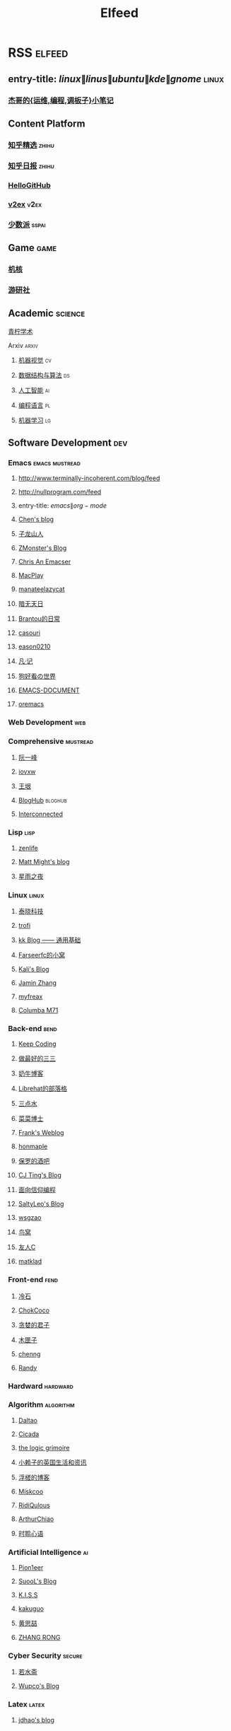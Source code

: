 #+TITLE: Elfeed

* RSS :elfeed:
** entry-title: \(linux\|linus\|ubuntu\|kde\|gnome\) :linux:
*** [[https://jia.je/feed.xml][杰哥的{运维,编程,调板子}小笔记]]
** Content Platform
*** [[https://www.zhihu.com/rss][知乎精选]] :zhihu:
*** [[http://feeds.feedburner.com/zhihu-daily][知乎日报]] :zhihu:
*** [[https://hellogithub.com/rss][HelloGitHub]]
*** [[https://www.v2ex.com/index.xml][v2ex]] :v2ex:
*** [[https://sspai.typlog.io/episodes/feed.xml][少数派]] :sspai:
** Game :game:
*** [[https://www.gcores.com/rss][机核]]
*** [[https://www.yystv.cn/rss/feed][游研社]]
** Academic :science:
**** [[https://iseex.github.io/feed][青柠学术]]
**** Arxiv :arxiv:
***** [[http://export.arxiv.org/rss/cs.CV][机器视觉]] :cv:
***** [[http://export.arxiv.org/rss/cs.DS][数据结构与算法]] :ds:
***** [[http://export.arxiv.org/rss/cs.AI][人工智能]] :ai:
***** [[http://export.arxiv.org/rss/cs.PL][编程语言]] :pl:
***** [[http://export.arxiv.org/rss/cs.LG][机器学习]] :lg:
** Software Development :dev:
*** Emacs :emacs:mustread:
**** http://www.terminally-incoherent.com/blog/feed
**** http://nullprogram.com/feed
**** entry-title: \(emacs\|org-mode\)
**** [[http://blog.binchen.org/rss.xml][Chen's blog]]
**** [[https://zilongshanren.com/index.xml][子龙山人]]
**** [[https://www.zmonster.me/atom.xml][ZMonster's Blog]]
**** [[https://chriszheng.science/][Chris An Emacser]]
**** [[https://macplay.github.io/rss.xml][MacPlay]]
**** [[https://manateelazycat.github.io/feed.xml][manateelazycat]]
**** [[http://blog.lujun9972.win/rss.xml][暗无天日]]
**** [[https://brantou.github.io/atom.xml][Brantou的日常]]
**** [[https://archive.casouri.cat/note/rss.xml][casouri]]
**** [[https://eason0210.github.io/feed.xml][eason0210]]
**** [[https://sunyour.org/index.xml][凡·记]]
**** [[http://doglooksgood.github.io/rss][狗好看の世界]]
**** [[http://blog.lujun9972.win/emacs-document/rss.xml][EMACS-DOCUMENT]]
**** [[https://oremacs.com/atom.xml][oremacs]]
*** Web Development :web:
*** Comprehensive :mustread:
**** [[http://www.ruanyifeng.com/blog/atom.xml][阮一峰]]
**** [[https://iovxw.net/rss.xml][iovxw]]
**** [[https://rsshub.app/blogs/wangyin][王垠]]
**** [[https://bloghub.fun/feeds][BlogHub]] :bloghub:
**** [[https://interconnected.blog/rss/][Interconnected]]
*** Lisp :lisp:
**** [[https://www.zenlife.tk/feed.atom][zenlife]]
**** [[http://matt.might.net/articles/feed.rss][Matt Might's blog]]
**** [[https://saintwinkle.com/rss.xml][星雨之夜]]
*** Linux :linux:
**** [[http://tinylab.org/rss.xml][泰晓科技]]
**** [[https://trofi.github.io/feed/rss.xml][trofi]]
**** [[http://abcdxyzk.github.io/atom.xml][kk Blog —— 通用基础]]
**** [[https://farseerfc.me/zhs/feeds/atom.xml][Farseerfc的小窝]]
**** [[https://blog.bbskali.cn/feed][Kali's Blog]]
**** [[https://jaminzhang.github.io/rss/][Jamin Zhang]]
**** [[https://www.myfreax.com/rss/][myfreax]]
**** [[https://nan01ab.github.io/rss][Columba M71]]
*** Back-end :bend:
**** [[https://liujiacai.net/atom.xml][Keep Coding]]
**** [[https://best33.com/feed][做最好的三三]]
**** [[https://www.nenew.net/feed][奶牛博客]]
**** [[https://www.librehat.com/feed/][Librehat的部落格]]
**** [[https://lotabout.me/atom.xml][三点水]]
**** [[https://microcai.org/feed.xml][菜菜博士]]
**** [[https://nyan.im/feed][Frank's Weblog]]
**** [[https://honmaple.me/atom.xml][honmaple]]
**** [[https://paul.pub/feed][保罗的酒吧]]
**** [[https://cjting.me/index.xml][CJ Ting's Blog]]
**** [[https://draveness.me/feed.xml][面向信仰编程]]
**** [[https://tstrs.me/atom.xml][SaltyLeo's Blog]]
**** [[https://wsgzao.github.io/atom.xml][wsgzao]]
**** [[https://colobu.com/atom.xml][鸟窝]]
**** [[https://www.ihewro.com/feed/][友人C]]
**** [[https://matklad.github.io/feed.xml][matklad]]
*** Front-end :fend:
**** [[https://coldstone.fun/atom.xml][冷石]]
**** [[http://feed.cnblogs.com/blog/u/177636/rss/][ChokCoco]]
**** [[https://iachieveall.com/rss][贪婪的君子]]
**** [[https://blog.mutoo.im/atom.xml][木匣子]]
**** [[https://www.chenng.cn/rss][chenng]]
**** [[https://lutaonan.com/rss.xml][Randy]]
*** Hardward :hardward:
*** Algorithm :algorithm:
**** [[https://taodaling.github.io/feed][Daltao]]
**** [[https://ksqsf.moe/atom.xml?t=1615000589524][Cicada]]
**** [[https://logicgrimoire.wordpress.com/feed/][the logic grimoire]]
**** [[http://feeds.feedburner.com/zhihua-xblog][小赖子的英国生活和资讯]]
**** [[https://111hunter.github.io/index.xml][浮槎的博客]]
**** [[http://blog.miskcoo.com/feed][Miskcoo]]
**** [[https://ridiqulous.com/feed/][RidiQulous]]
**** [[http://arthurchiao.art/feed.xml][ArthurChiao]]
**** [[https://edward852.github.io/index.xml][时聆心语]]
*** Artificial Intelligence :ai:
**** [[https://feedly.com/i/subscription/feed%2Fhttps%3A%2F%2Fwww.ruanx.net%2Frss%2F][Pion1eer]]
**** [[https://suool.net/atom.xml][SuooL's Blog]]
**** [[http://blog.qinjian.me/atom.xml][K.I.S.S]]
**** [[http://kakuguo.ink/feed.xml][kakuguo]]
**** [[https://blog.hszofficial.site/feed][黄思喆]]
**** [[https://zr9558.com/feed/][ZHANG RONG]]
*** Cyber Security :secure:
**** [[https://blog.werner.wiki/feed/][若水斋]]
**** [[http://www.wupco.cn/?feed=rss2][Wupco's Blog]]
*** Latex :latex:
**** [[https://jdhao.github.io/index.xml][jdhao's blog]]
** Math :math:
*** [[http://lanqi.org/feed/][Math173]]
** Other :other:
*** [[https://www.changhai.org/feed.xml][卢昌海个人主页]] :changhai:
* I can't get the rss
https://wowothink.com/
http://fuzihao.org/blog/
https://tautcony.xyz/
http://ishero.net/
https://geekinney.com/
https://blog.linyxus.xyz/
